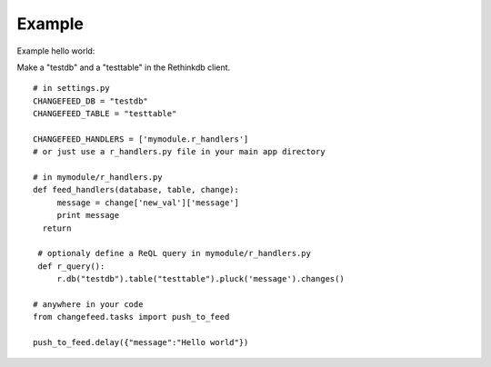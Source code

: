 Example
=======

Example hello world:

Make a "testdb" and a "testtable" in the Rethinkdb client.

.. highlight:: python

::

   # in settings.py
   CHANGEFEED_DB = "testdb"
   CHANGEFEED_TABLE = "testtable"
   
   CHANGEFEED_HANDLERS = ['mymodule.r_handlers']
   # or just use a r_handlers.py file in your main app directory
   
   # in mymodule/r_handlers.py
   def feed_handlers(database, table, change):
   	message = change['new_val']['message']
     	print message
     return
     	
    # optionaly define a ReQL query in mymodule/r_handlers.py
    def r_query():
    	r.db("testdb").table("testtable").pluck('message').changes()

   # anywhere in your code
   from changefeed.tasks import push_to_feed
   
   push_to_feed.delay({"message":"Hello world"})